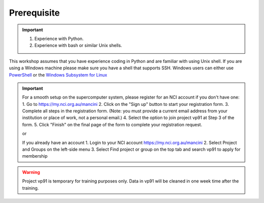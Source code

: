 Prerequisite
============

.. important::
 1.  Experience with Python.
 2.  Experience with bash or similar Unix shells.

This workshop assumes that you have experience coding in Python and are familiar with using Unix shell. 
If you are using a Windows machine please make sure you have a shell that supports SSH. Windows users can either use 
`PowerShell <https://learn.microsoft.com/en-us/powershell/scripting/windows-powershell/starting-windows-powershell>`_ or the `Windows Subsystem for Linux <https://learn.microsoft.com/en-us/windows/wsl/install>`_ 

.. important::
 For a smooth setup on the supercomputer system, please register for an NCI account if you don't have one:
 1.  Go to https://my.nci.org.au/mancini
 2.  Click on the "Sign up" button to start your registration form.
 3.  Complete all steps in the registration form. (Note: you must provide a current email address from your institution or place of work, not a personal email.)
 4.  Select the option to join project vp91 at Step 3 of the form.
 5.  Click "Finish" on the final page of the form to complete your registration request.

 or 

 If you already have an account
 1.  Login to your NCI account https://my.nci.org.au/mancini
 2.  Select Project and Groups on the left-side menu
 3.  Select Find project or group on the top tab and search vp91 to apply for membership


.. warning::
    Project vp91 is temporary for training purposes only. Data in vp91 will be cleaned in one week time after the training.